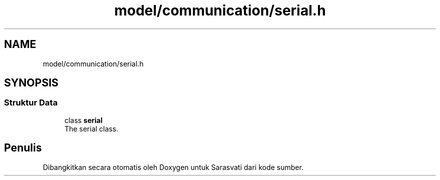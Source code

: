 .TH "model/communication/serial.h" 3 "Rabu 8 Februari 2017" "Version 1.0.2-4" "Sarasvati" \" -*- nroff -*-
.ad l
.nh
.SH NAME
model/communication/serial.h
.SH SYNOPSIS
.br
.PP
.SS "Struktur Data"

.in +1c
.ti -1c
.RI "class \fBserial\fP"
.br
.RI "The serial class\&. "
.in -1c
.SH "Penulis"
.PP 
Dibangkitkan secara otomatis oleh Doxygen untuk Sarasvati dari kode sumber\&.
